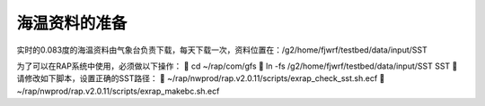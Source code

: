 海温资料的准备
=============

实时的0.083度的海温资料由气象台负责下载，每天下载一次，资料位置在：/g2/home/fjwrf/testbed/data/input/SST

为了可以在RAP系统中使用，必须做以下操作：
	cd ~/rap/com/gfs
	ln -fs /g2/home/fjwrf/testbed/data/input/SST SST
	请修改如下脚本，设置正确的SST路径：
	~/rap/nwprod/rap.v2.0.11/scripts/exrap_check_sst.sh.ecf
	~/rap/nwprod/rap.v2.0.11/scripts/exrap_makebc.sh.ecf
